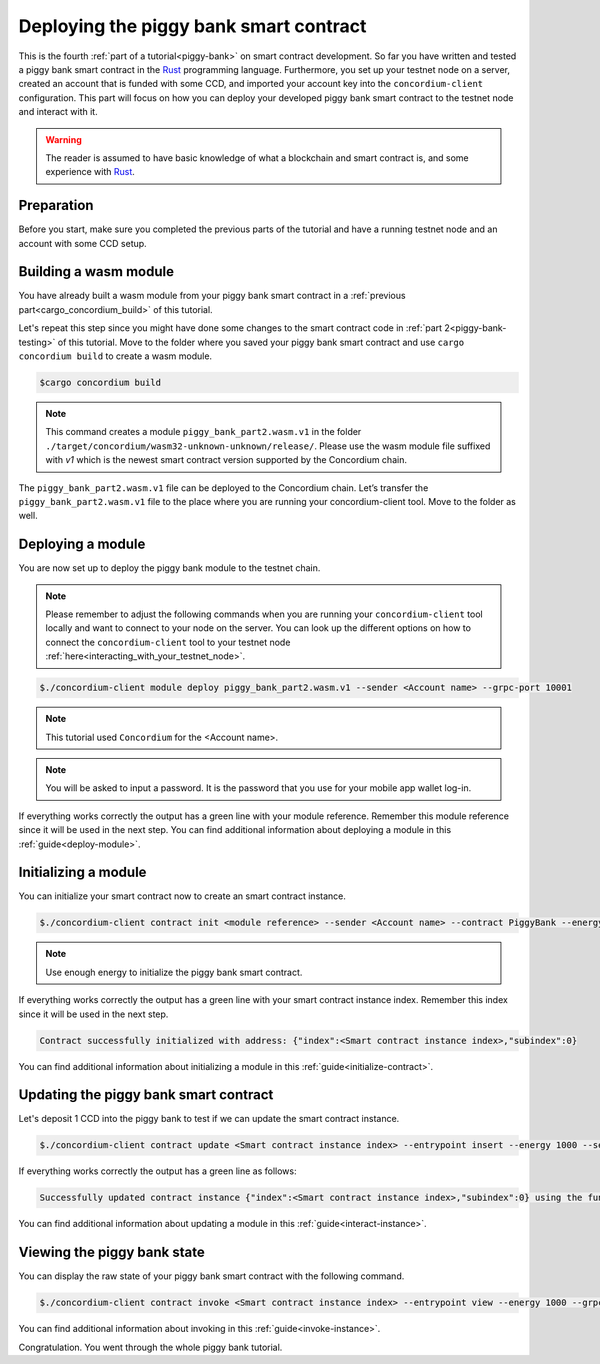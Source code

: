 .. _Rust: https://www.rust-lang.org/

.. _piggy-bank-deploying:

=======================================
Deploying the piggy bank smart contract
=======================================

This is the fourth :ref:`part of a tutorial<piggy-bank>` on smart contract
development.
So far you have written and tested a piggy bank smart contract in the Rust_ programming language. Furthermore, you set up your testnet node on a server, created an account that is funded with some CCD, and  imported your account key into the ``concordium-client`` configuration.
This part will focus on how you can deploy your developed piggy bank smart contract to the testnet node and interact with it.


.. warning::

   The reader is assumed to have basic knowledge of what a blockchain and smart
   contract is, and some experience with Rust_.


Preparation
===========

Before you start, make sure you completed the previous parts of the tutorial and have a running testnet node and an account with some CCD setup.

Building a wasm module
======================

You have already built a wasm module from your piggy bank smart contract in a :ref:`previous part<cargo_concordium_build>` of this tutorial.

Let's repeat this step since you might have done some changes to the smart contract code in :ref:`part 2<piggy-bank-testing>` of this tutorial. Move to the folder where you saved your piggy bank smart contract and use ``cargo concordium build`` to create a wasm module.

.. code-block:: console

   $cargo concordium build

.. Note::
   This command creates a module ``piggy_bank_part2.wasm.v1`` in the folder ``./target/concordium/wasm32-unknown-unknown/release/``. Please use the wasm module file suffixed with `v1` which is the newest smart contract version supported by the Concordium chain.

The ``piggy_bank_part2.wasm.v1`` file can be deployed to the Concordium chain. Let’s transfer the ``piggy_bank_part2.wasm.v1`` file to the place where you are running your concordium-client tool. Move to the folder as well.

Deploying a module
==================
You are now set up to deploy the piggy bank module to the testnet chain.

.. Note::
   Please remember to adjust the following commands when you are running your ``concordium-client`` tool locally and want to connect to your node on the server. You can look up the different options on how to connect the ``concordium-client`` tool to your testnet node :ref:`here<interacting_with_your_testnet_node>`.

.. code-block:: console

   $./concordium-client module deploy piggy_bank_part2.wasm.v1 --sender <Account name> --grpc-port 10001


.. Note::
   This tutorial used ``Concordium`` for the <Account name>.

.. Note::
   You will be asked to input a password. It is the password that you use for your mobile app wallet log-in.

If everything works correctly the output has a green line with your module reference. Remember this module reference since it will be used in the next step. You can find additional information about deploying a module in this :ref:`guide<deploy-module>`.

Initializing a module
=====================

You can initialize your smart contract now to create an smart contract instance.

.. code-block:: console

   $./concordium-client contract init <module reference> --sender <Account name> --contract PiggyBank --energy 1000 --grpc-port 10001

.. Note::
   Use enough energy to initialize the piggy bank smart contract.


If everything works correctly the output has a green line with your smart contract instance index. Remember this index since it will be used in the next step.

.. code-block:: console

   Contract successfully initialized with address: {"index":<Smart contract instance index>,"subindex":0}

You can find additional information about initializing a module in this :ref:`guide<initialize-contract>`.


Updating the piggy bank smart contract
======================================

Let's deposit 1 CCD into the piggy bank to test if we can update the smart contract instance.

.. code-block:: console

   $./concordium-client contract update <Smart contract instance index> --entrypoint insert --energy 1000 --sender <Account name> --amount 1 --grpc-port 10001

If everything works correctly the output has a green line as follows:

.. code-block:: console

   Successfully updated contract instance {"index":<Smart contract instance index>,"subindex":0} using the function 'insert'.

You can find additional information about updating a module in this :ref:`guide<interact-instance>`.


Viewing the piggy bank state
============================

You can display the raw state of your piggy bank smart contract with the following command.

.. code-block:: console

   $./concordium-client contract invoke <Smart contract instance index> --entrypoint view --energy 1000 --grpc-port 10001

You can find additional information about invoking in this :ref:`guide<invoke-instance>`.


Congratulation. You went through the whole piggy bank tutorial.
